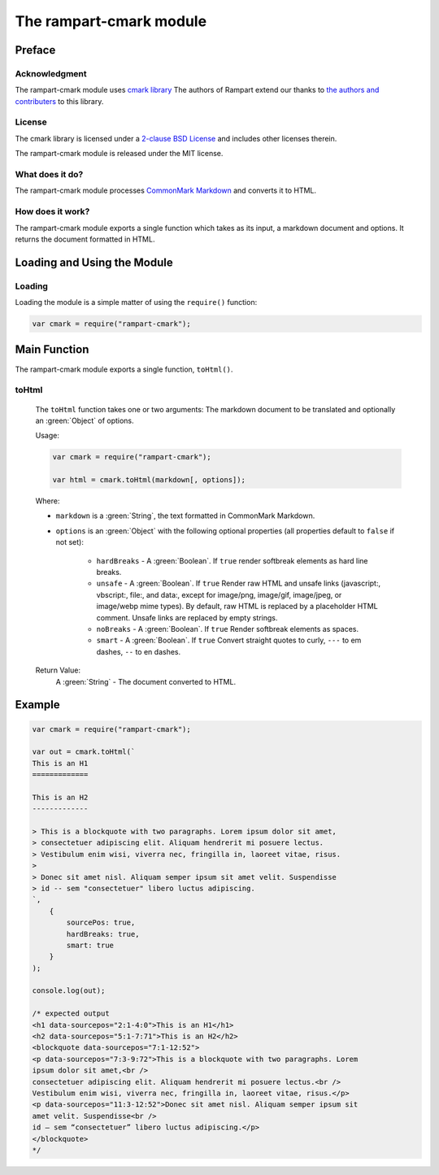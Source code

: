 The rampart-cmark module
==============================

Preface
-------

Acknowledgment
~~~~~~~~~~~~~~

The rampart-cmark module uses 
`cmark library <https://github.com/commonmark/cmark>`_
The authors of Rampart extend our thanks to 
`the authors and contributers <https://github.com/commonmark/cmark/graphs/contributors>`_
to this library.

License
~~~~~~~

The cmark library is licensed under a
`2-clause BSD License <https://github.com/commonmark/cmark/blob/master/COPYING>`_
and includes other licenses therein.

The rampart-cmark module is released under the MIT license.

What does it do?
~~~~~~~~~~~~~~~~

The rampart-cmark module processes 
`CommonMark Markdown <https://commonmark.org/>`_ and converts it to HTML.


How does it work?
~~~~~~~~~~~~~~~~~

The rampart-cmark module exports a single function which takes as its input, a
markdown document and options.  It returns the document formatted in HTML.

Loading and Using the Module
----------------------------

Loading
~~~~~~~

Loading the module is a simple matter of using the ``require()`` function:

.. code-block:: javascript

    var cmark = require("rampart-cmark");



Main Function
-------------

The rampart-cmark module exports a single function, ``toHtml()``.

toHtml
~~~~~~

    The ``toHtml`` function takes one or two arguments: The 
    markdown document to be translated and optionally an :green:`Object`
    of options.
    
    Usage:

    .. code-block:: javascript
    
        var cmark = require("rampart-cmark");
        
        var html = cmark.toHtml(markdown[, options]); 

    Where:
    
    * ``markdown`` is a :green:`String`, the text formatted in CommonMark
      Markdown.

    * ``options`` is an :green:`Object` with the following optional
      properties (all properties default to ``false`` if not set):

        * ``hardBreaks`` - A :green:`Boolean`. If ``true`` render softbreak
    	  elements as hard line breaks.

    	* ``unsafe`` - A :green:`Boolean`. If ``true``  Render  raw  HTML
          and unsafe links (javascript:, vbscript:, file:, and data:, except
          for image/png, image/gif, image/jpeg, or image/webp mime
       	  types). By default, raw HTML is replaced by a placeholder HTML
          comment. Unsafe links are replaced by empty strings.

        * ``noBreaks`` - A :green:`Boolean`. If ``true`` Render softbreak
          elements as spaces.

        * ``smart`` - A :green:`Boolean`. If ``true`` Convert straight
          quotes to curly, ``---`` to em dashes, ``--`` to en dashes.

    Return Value:
        A :green:`String` - The document converted to HTML.

Example
-------

.. code-block:: javascript

    var cmark = require("rampart-cmark");

    var out = cmark.toHtml(`
    This is an H1
    =============

    This is an H2
    -------------

    > This is a blockquote with two paragraphs. Lorem ipsum dolor sit amet,
    > consectetuer adipiscing elit. Aliquam hendrerit mi posuere lectus.
    > Vestibulum enim wisi, viverra nec, fringilla in, laoreet vitae, risus.
    > 
    > Donec sit amet nisl. Aliquam semper ipsum sit amet velit. Suspendisse
    > id -- sem "consectetuer" libero luctus adipiscing.
    `,
        {
            sourcePos: true,
            hardBreaks: true,
            smart: true
        }
    );

    console.log(out);

    /* expected output
    <h1 data-sourcepos="2:1-4:0">This is an H1</h1>
    <h2 data-sourcepos="5:1-7:71">This is an H2</h2>
    <blockquote data-sourcepos="7:1-12:52">
    <p data-sourcepos="7:3-9:72">This is a blockquote with two paragraphs. Lorem
    ipsum dolor sit amet,<br />
    consectetuer adipiscing elit. Aliquam hendrerit mi posuere lectus.<br />
    Vestibulum enim wisi, viverra nec, fringilla in, laoreet vitae, risus.</p>
    <p data-sourcepos="11:3-12:52">Donec sit amet nisl. Aliquam semper ipsum sit
    amet velit. Suspendisse<br />
    id – sem “consectetuer” libero luctus adipiscing.</p>
    </blockquote>
    */

